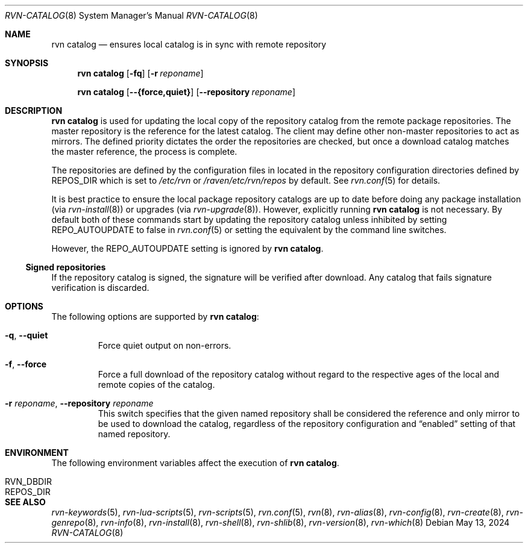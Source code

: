 .Dd May 13, 2024
.Dt RVN-CATALOG 8
.Os
.Sh NAME
.Nm "rvn catalog"
.Nd ensures local catalog is in sync with remote repository
.Sh SYNOPSIS
.Nm
.Op Fl fq
.Op Fl r Ar reponame
.Pp
.Nm
.Op Cm --{force,quiet}
.Op Cm --repository Ar reponame
.Sh DESCRIPTION
.Nm
is used for updating the local copy of the repository catalog
from the remote package repositories.
The master repository is the reference for the latest catalog.
The client may define other non-master repositories to act as mirrors.
The defined priority dictates the order the repositories are checked,
but once a download catalog matches the master reference, the process
is complete.
.Pp
The repositories are defined by the configuration files in located in the
repository configuration directories defined by REPOS_DIR which is set to
.Pa /etc/rvn
or
.Pa /raven/etc/rvn/repos
by default.
See
.Xr rvn.conf 5
for details.
.Pp
It is best practice to ensure the local package repository catalogs are
up to date before doing any package installation (via
.Xr rvn-install 8 )
or upgrades (via
.Xr rvn-upgrade 8 ) .
However, explicitly running
.Nm
is not necessary.
By default both of these commands start by updating the repository
catalog unless inhibited by setting
.Ev REPO_AUTOUPDATE
to false in
.Xr rvn.conf 5
or setting the equivalent by the command line switches.
.Pp
However, the REPO_AUTOUPDATE setting is ignored by
.Nm .
.Ss Signed repositories
If the repository catalog is signed, the signature will be verified
after download.
Any catalog that fails signature verification is discarded.
.Sh OPTIONS
The following options are supported by
.Nm :
.Bl -tag -width quiet
.It Fl q , Cm --quiet
Force quiet output on non-errors.
.It Fl f , Cm --force
Force a full download of the repository catalog without regard to the
respective ages of the local and remote copies of the catalog.
.It Fl r Ar reponame , Cm --repository Ar reponame
This switch specifies that the given named repository shall be
considered the reference and only mirror to be used to download the
catalog, regardless of the repository configuration and
.Dq enabled
setting of that named repository.
.El
.Sh ENVIRONMENT
The following environment variables affect the execution of
.Nm .
.Bl -tag -width ".Ev NO_DESCRIPTIONS"
.It Ev RVN_DBDIR
.It Ev REPOS_DIR
.El
.Sh SEE ALSO
.Xr rvn-keywords 5 ,
.Xr rvn-lua-scripts 5 ,
.Xr rvn-scripts 5 ,
.Xr rvn.conf 5 ,
.Xr rvn 8 ,
.Xr rvn-alias 8 ,
.Xr rvn-config 8 ,
.Xr rvn-create 8 ,
.Xr rvn-genrepo 8 ,
.Xr rvn-info 8 ,
.Xr rvn-install 8 ,
.Xr rvn-shell 8 ,
.Xr rvn-shlib 8 ,
.Xr rvn-version 8 ,
.Xr rvn-which 8
